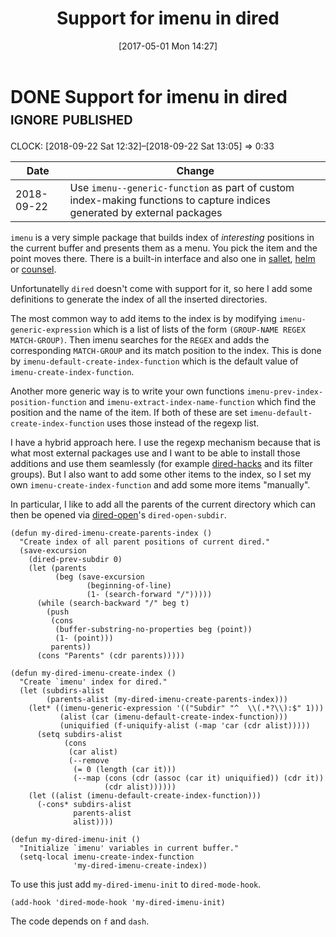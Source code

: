 #+TITLE: Support for imenu in dired
#+DATE: [2017-05-01 Mon 14:27]

* DONE Support for imenu in dired :ignore:published:
  CLOSED: [2017-05-01 Mon 14:27]
  :PROPERTIES:
  :BLOG_FILENAME: 2017-05-01-Support-for-imenu-in-dired
  :ID:       19e25b0f-f146-4180-b467-a4ae34463abc
  :END:
  :CLOCK:
  CLOCK: [2018-09-22 Sat 12:32]--[2018-09-22 Sat 13:05] =>  0:33
  :END:
  :LOGBOOK:
  - State "DONE"       from              [2017-05-01 Mon 14:27]
  :END:

#+NAME: dired-imenu-changelog
|       Date | Change                                                                                                                 |
|------------+------------------------------------------------------------------------------------------------------------------------|
| 2018-09-22 | Use =imenu--generic-function= as part of custom index-making functions to capture indices generated by external packages |


=imenu= is a very simple package that builds index of /interesting/
positions in the current buffer and presents them as a menu.  You pick
the item and the point moves there.  There is a built-in interface and
also one in [[https://github.com/Fuco1/sallet][sallet]], [[https://github.com/emacs-helm/helm][helm]] or [[https://github.com/abo-abo/swiper][counsel]].

Unfortunatelly =dired= doesn't come with support for it, so here I add
some definitions to generate the index of all the inserted
directories.

The most common way to add items to the index is by modifying
=imenu-generic-expression= which is a list of lists of the form
=(GROUP-NAME REGEX MATCH-GROUP)=.  Then imenu searches for the =REGEX= and
adds the corresponding =MATCH-GROUP= and its match position to the
index.  This is done by =imenu-default-create-index-function= which is
the default value of =imenu-create-index-function=.

Another more generic way is to write your own functions
=imenu-prev-index-position-function= and
=imenu-extract-index-name-function= which find the position and the name
of the item.  If both of these are set
=imenu-default-create-index-function= uses those instead of the regexp
list.

I have a hybrid approach here.  I use the regexp mechanism because
that is what most external packages use and I want to be able to
install those additions and use them seamlessly (for example
[[https://github.com/Fuco1/dired-hacks/pull/140][dired-hacks]] and its filter groups).  But I also want to add some other
items to the index, so I set my own =imenu-create-index-function= and
add some more items "manually".

In particular, I like to add all the parents of the current directory
which can then be opened via [[https://github.com/Fuco1/dired-hacks/blob/master/dired-open.el][dired-open]]'s =dired-open-subdir=.

#+BEGIN_SRC elisp
(defun my-dired-imenu-create-parents-index ()
  "Create index of all parent positions of current dired."
  (save-excursion
    (dired-prev-subdir 0)
    (let (parents
          (beg (save-excursion
                 (beginning-of-line)
                 (1- (search-forward "/")))))
      (while (search-backward "/" beg t)
        (push
         (cons
          (buffer-substring-no-properties beg (point))
          (1- (point)))
         parents))
      (cons "Parents" (cdr parents)))))

(defun my-dired-imenu-create-index ()
  "Create `imenu' index for dired."
  (let (subdirs-alist
        (parents-alist (my-dired-imenu-create-parents-index)))
    (let* ((imenu-generic-expression '(("Subdir" "^  \\(.*?\\):$" 1)))
           (alist (car (imenu-default-create-index-function)))
           (uniquified (f-uniquify-alist (-map 'car (cdr alist)))))
      (setq subdirs-alist
            (cons
             (car alist)
             (--remove
              (= 0 (length (car it)))
              (--map (cons (cdr (assoc (car it) uniquified)) (cdr it))
                     (cdr alist))))))
    (let ((alist (imenu-default-create-index-function)))
      (-cons* subdirs-alist
              parents-alist
              alist))))

(defun my-dired-imenu-init ()
  "Initialize `imenu' variables in current buffer."
  (setq-local imenu-create-index-function
              'my-dired-imenu-create-index))
#+END_SRC

To use this just add =my-dired-imenu-init= to =dired-mode-hook=.

#+BEGIN_SRC elisp
(add-hook 'dired-mode-hook 'my-dired-imenu-init)
#+END_SRC

The code depends on =f= and =dash=.

